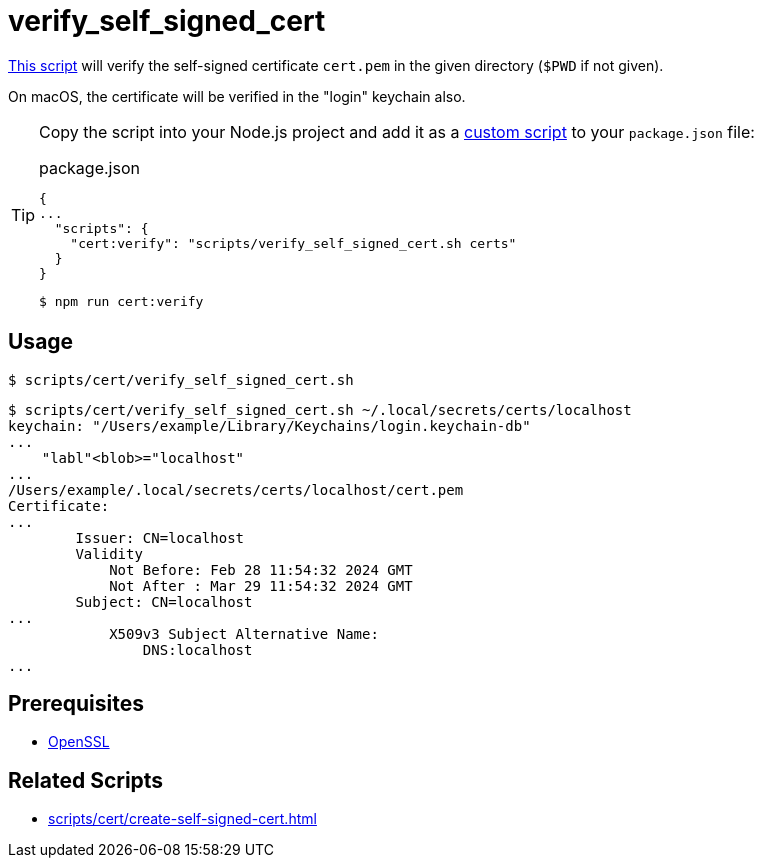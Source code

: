// SPDX-FileCopyrightText: © 2024 Sebastian Davids <sdavids@gmx.de>
// SPDX-License-Identifier: Apache-2.0
= verify_self_signed_cert
:script_url: https://github.com/sdavids/sdavids-shell-misc/blob/main/scripts/cert/verify_self_signed_cert.sh

{script_url}[This script^] will verify the self-signed certificate `cert.pem` in the given directory (`$PWD` if not given).

On macOS, the certificate will be verified in the "login" keychain also.

[TIP]
====
Copy the script into your Node.js project and add it as a https://docs.npmjs.com/cli/v10/commands/npm-run-script[custom script] to your `package.json` file:

.package.json
[,json]
----
{
...
  "scripts": {
    "cert:verify": "scripts/verify_self_signed_cert.sh certs"
  }
}
----

[,console]
----
$ npm run cert:verify
----
====

== Usage

[,console]
----
$ scripts/cert/verify_self_signed_cert.sh
----

[,shell]
----
$ scripts/cert/verify_self_signed_cert.sh ~/.local/secrets/certs/localhost
keychain: "/Users/example/Library/Keychains/login.keychain-db"
...
    "labl"<blob>="localhost"
...
/Users/example/.local/secrets/certs/localhost/cert.pem
Certificate:
...
        Issuer: CN=localhost
        Validity
            Not Before: Feb 28 11:54:32 2024 GMT
            Not After : Mar 29 11:54:32 2024 GMT
        Subject: CN=localhost
...
            X509v3 Subject Alternative Name:
                DNS:localhost
...
----

== Prerequisites

* xref:developer-guide::dev-environment/dev-installation.adoc#openssl[OpenSSL]

== Related Scripts

* xref:scripts/cert/create-self-signed-cert.adoc[]
